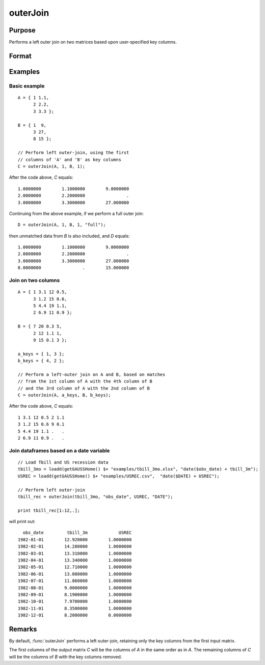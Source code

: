 
outerJoin
==============================================

Purpose
----------------
Performs a left outer join on two matrices based upon user-specified key columns.
		

Format
----------------
.. function:: C = outerJoin(A, ca, B, cb[, type])

    :param A: data to join
    :type A: matrix or dataframe

    :param ca: key column indices or names from *A*
    :type ca: scalar, vector or string

    :param B: matrix to join with *A*
    :type B: matrix or dataframe

    :param cb: key column indices or names from *B*
    :type cb: scalar, vector or string

    :param type: Optional argument, the type of join to perform. Default = ``"left"``. Options are:

        ======= ==============================================================
        "left"  Left outer join. Result is *A* merged with matched data from *B*. Unmatched rows contains missing values for columns of *B*.
        "full"  Full outer join. Result is *A* merged with *B*. Unmatched rows from either side contain missing values for columns of the opposing symbol.
        ======= ==============================================================

    :type type: string

    :return C: result of join of *A* and *B*

    :rtype C: matrix or dataframe

Examples
----------------

Basic example
+++++++++++++

::

    A = { 1 1.1,
          2 2.2,
          3 3.3 };
        
    B = { 1  9,
          3 27,
          8 15 };
    
    // Perform left outer-join, using the first
    // columns of 'A' and 'B' as key columns
    C = outerJoin(A, 1, B, 1);

After the code above, *C* equals:

::

       1.0000000        1.1000000        9.0000000
       2.0000000        2.2000000                .
       3.0000000        3.3000000        27.000000

Continuing from the above example, if we perform a full outer join:

::

    D = outerJoin(A, 1, B, 1, "full");

then unmatched data from *B* is also included, and *D* equals:

::

       1.0000000        1.1000000        9.0000000
       2.0000000        2.2000000                .
       3.0000000        3.3000000        27.000000
       8.0000000                .        15.000000

Join on two columns
+++++++++++++++++++

::

    A = { 1 3.1 12 0.5,
          3 1.2 15 0.6,
          5 4.4 19 1.1,
          2 6.9 11 0.9 };
    
    B = { 7 20 0.3 5,
          2 12 1.1 1,
          9 15 0.1 3 };
    
    a_keys = { 1, 3 };
    b_keys = { 4, 2 };
    
    // Perform a left-outer join on A and B, based on matches
    // from the 1st column of A with the 4th column of B
    // and the 3rd column of A with the 2nd column of B 
    C = outerJoin(A, a_keys, B, b_keys);

After the code above, *C* equals:

::

    1 3.1 12 0.5 2 1.1 
    3 1.2 15 0.6 9 0.1
    5 4.4 19 1.1 .   .
    2 6.9 11 0.9 .   .


Join dataframes based on a date variable
++++++++++++++++++++++++++++++++++++++++++++++

::

    // Load Tbill and US recession data
    tbill_3mo = loadd(getGAUSSHome() $+ "examples/tbill_3mo.xlsx", "date($obs_date) + tbill_3m");
    USREC = loadd(getGAUSSHome() $+ "examples/USREC.csv",  "date($DATE) + USREC");
    
    // Perform left outer-join
    tbill_rec = outerJoin(tbill_3mo, "obs_date", USREC, "DATE");
    
    print tbill_rec[1:12,.];

will print out:

::

        obs_date         tbill_3m            USREC 
      1982-01-01        12.920000        1.0000000 
      1982-02-01        14.280000        1.0000000 
      1982-03-01        13.310000        1.0000000 
      1982-04-01        13.340000        1.0000000 
      1982-05-01        12.710000        1.0000000 
      1982-06-01        13.080000        1.0000000 
      1982-07-01        11.860000        1.0000000 
      1982-08-01        9.0000000        1.0000000 
      1982-09-01        8.1900000        1.0000000 
      1982-10-01        7.9700000        1.0000000 
      1982-11-01        8.3500000        1.0000000 
      1982-12-01        8.2000000        0.0000000


Remarks
-------

By default, :func:`outerJoin` performs a left outer-join, retaining only the key
columns from the first input matrix.

The first columns of the output matrix *C* will be the columns of *A* in the
same order as in *A*. The remaining columns of *C* will be the columns of *B*
with the key columns removed.

.. seealso:: Functions :func:`innerJoin`


